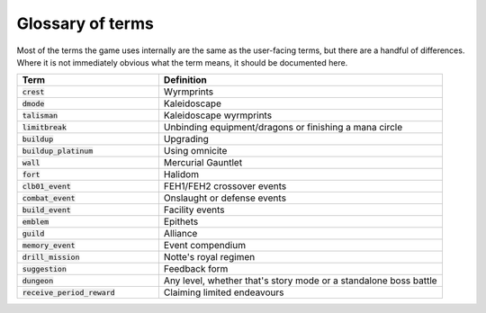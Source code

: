 Glossary of terms
====================

Most of the terms the game uses internally are the same as the user-facing terms, but there are a handful of differences. Where it is not immediately obvious what the term means, it should be documented here.

.. list-table::
   :widths: 25 50
   :header-rows: 1

   * - Term
     - Definition
   * - :code:`crest`
     - Wyrmprints
   * - :code:`dmode`
     - Kaleidoscape
   * - :code:`talisman`
     - Kaleidoscape wyrmprints
   * - :code:`limitbreak`
     - Unbinding equipment/dragons or finishing a mana circle
   * - :code:`buildup`
     - Upgrading
   * - :code:`buildup_platinum`
     - Using omnicite
   * - :code:`wall`
     - Mercurial Gauntlet
   * - :code:`fort`
     - Halidom
   * - :code:`clb01_event`
     - FEH1/FEH2 crossover events
   * - :code:`combat_event`
     - Onslaught or defense events
   * - :code:`build_event`
     - Facility events 
   * - :code:`emblem`
     - Epithets
   * - :code:`guild`
     - Alliance
   * - :code:`memory_event`
     - Event compendium
   * - :code:`drill_mission`
     - Notte's royal regimen
   * - :code:`suggestion`
     - Feedback form
   * - :code:`dungeon`
     - Any level, whether that's story mode or a standalone boss battle
   * - :code:`receive_period_reward`
     - Claiming limited endeavours
